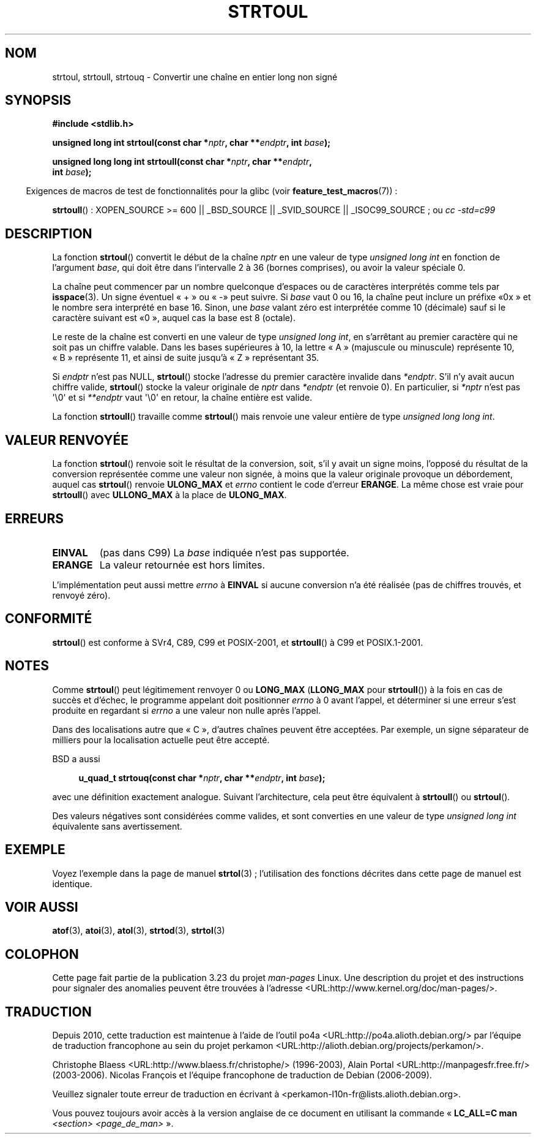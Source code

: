 .\" Copyright 1993 David Metcalfe (david@prism.demon.co.uk)
.\"
.\" Permission is granted to make and distribute verbatim copies of this
.\" manual provided the copyright notice and this permission notice are
.\" preserved on all copies.
.\"
.\" Permission is granted to copy and distribute modified versions of this
.\" manual under the conditions for verbatim copying, provided that the
.\" entire resulting derived work is distributed under the terms of a
.\" permission notice identical to this one.
.\"
.\" Since the Linux kernel and libraries are constantly changing, this
.\" manual page may be incorrect or out-of-date.  The author(s) assume no
.\" responsibility for errors or omissions, or for damages resulting from
.\" the use of the information contained herein.  The author(s) may not
.\" have taken the same level of care in the production of this manual,
.\" which is licensed free of charge, as they might when working
.\" professionally.
.\"
.\" Formatted or processed versions of this manual, if unaccompanied by
.\" the source, must acknowledge the copyright and authors of this work.
.\"
.\" References consulted:
.\"     Linux libc source code
.\"     Lewine's _POSIX Programmer's Guide_ (O'Reilly & Associates, 1991)
.\"     386BSD man pages
.\" Modified Sun Jul 25 10:54:03 1993 by Rik Faith (faith@cs.unc.edu)
.\" Fixed typo, aeb, 950823
.\" 2002-02-22, joey, mihtjel: Added strtoull()
.\"
.\"*******************************************************************
.\"
.\" This file was generated with po4a. Translate the source file.
.\"
.\"*******************************************************************
.TH STRTOUL 3 "26 juillet 2007" GNU "Manuel du programmeur Linux"
.SH NOM
strtoul, strtoull, strtouq \- Convertir une chaîne en entier long non signé
.SH SYNOPSIS
.nf
\fB#include <stdlib.h>\fP
.sp
\fBunsigned long int strtoul(const char *\fP\fInptr\fP\fB, char **\fP\fIendptr\fP\fB, int \fP\fIbase\fP\fB);\fP
.sp
\fBunsigned long long int strtoull(const char *\fP\fInptr\fP\fB, char **\fP\fIendptr\fP\fB,\fP
\fB                                int \fP\fIbase\fP\fB);\fP
.fi
.sp
.in -4n
Exigences de macros de test de fonctionnalités pour la glibc (voir
\fBfeature_test_macros\fP(7))\ :
.in
.sp
.ad l
\fBstrtoull\fP()\ : XOPEN_SOURCE >= 600 || _BSD_SOURCE || _SVID_SOURCE ||
_ISOC99_SOURCE\ ; ou \fIcc\ \-std=c99\fP
.ad b
.SH DESCRIPTION
La fonction \fBstrtoul\fP() convertit le début de la chaîne \fInptr\fP en une
valeur de type \fIunsigned long int\fP en fonction de l'argument \fIbase\fP, qui
doit être dans l'intervalle 2 à 36 (bornes comprises), ou avoir la valeur
spéciale 0.
.PP
La chaîne peut commencer par un nombre quelconque d'espaces ou de caractères
interprétés comme tels par \fBisspace\fP(3). Un signe éventuel «\ +\ » ou «\ \-\
» peut suivre. Si \fIbase\fP vaut 0 ou 16, la chaîne peut inclure un préfixe «\
0x\ » et le nombre sera interprété en base 16. Sinon, une \fIbase\fP valant
zéro est interprétée comme 10 (décimale) sauf si le caractère suivant est «\
0\ », auquel cas la base est 8 (octale).
.PP
Le reste de la chaîne est converti en une valeur de type \fIunsigned long
int\fP, en s'arrêtant au premier caractère qui ne soit pas un chiffre
valable. Dans les bases supérieures à 10, la lettre «\ A\ » (majuscule ou
minuscule) représente 10, «\ B\ » représente 11, et ainsi de suite jusqu'à
«\ Z\ » représentant 35.
.PP
Si \fIendptr\fP n'est pas NULL, \fBstrtoul\fP() stocke l'adresse du premier
caractère invalide dans \fI*endptr\fP. S'il n'y avait aucun chiffre valide,
\fBstrtoul\fP() stocke la valeur originale de \fInptr\fP dans \fI*endptr\fP (et
renvoie 0). En particulier, si \fI*nptr\fP n'est pas \(aq\e0\(aq et si
\fI**endptr\fP vaut \(aq\e0\(aq en retour, la chaîne entière est valide.
.PP
La fonction \fBstrtoull\fP() travaille comme \fBstrtoul\fP() mais renvoie une
valeur entière de type \fIunsigned long long int\fP.
.SH "VALEUR RENVOYÉE"
La fonction \fBstrtoul\fP() renvoie soit le résultat de la conversion, soit,
s'il y avait un signe moins, l'opposé du résultat de la conversion
représentée comme une valeur non signée, à moins que la valeur originale
provoque un débordement, auquel cas \fBstrtoul\fP() renvoie \fBULONG_MAX\fP et
\fIerrno\fP contient le code d'erreur \fBERANGE\fP. La même chose est vraie pour
\fBstrtoull\fP() avec \fBULLONG_MAX\fP à la place de \fBULONG_MAX\fP.
.SH ERREURS
.TP 
\fBEINVAL\fP
(pas dans C99) La \fIbase\fP indiquée n'est pas supportée.
.TP 
\fBERANGE\fP
La valeur retournée est hors limites.
.LP
L'implémentation peut aussi mettre \fIerrno\fP à \fBEINVAL\fP si aucune conversion
n'a été réalisée (pas de chiffres trouvés, et renvoyé zéro).
.SH CONFORMITÉ
\fBstrtoul\fP() est conforme à SVr4, C89, C99 et POSIX\-2001, et \fBstrtoull\fP() à
C99 et POSIX.1\-2001.
.SH NOTES
Comme \fBstrtoul\fP() peut légitimement renvoyer 0 ou \fBLONG_MAX\fP (\fBLLONG_MAX\fP
pour \fBstrtoull\fP()) à la fois en cas de succès et d'échec, le programme
appelant doit positionner \fIerrno\fP à 0 avant l'appel, et déterminer si une
erreur s'est produite en regardant si \fIerrno\fP a une valeur non nulle après
l'appel.

Dans des localisations autre que «\ C\ », d'autres chaînes peuvent être
acceptées. Par exemple, un signe séparateur de milliers pour la localisation
actuelle peut être accepté.
.LP
BSD a aussi
.sp
.in +4n
.nf
\fBu_quad_t strtouq(const char *\fP\fInptr\fP\fB, char **\fP\fIendptr\fP\fB, int \fP\fIbase\fP\fB);\fP
.sp
.in -4n
.fi
avec une définition exactement analogue. Suivant l'architecture, cela peut
être équivalent à \fBstrtoull\fP() ou \fBstrtoul\fP().

Des valeurs négatives sont considérées comme valides, et sont converties en
une valeur de type \fIunsigned long int\fP équivalente sans avertissement.
.SH EXEMPLE
Voyez l'exemple dans la page de manuel \fBstrtol\fP(3)\ ; l'utilisation des
fonctions décrites dans cette page de manuel est identique.
.SH "VOIR AUSSI"
\fBatof\fP(3), \fBatoi\fP(3), \fBatol\fP(3), \fBstrtod\fP(3), \fBstrtol\fP(3)
.SH COLOPHON
Cette page fait partie de la publication 3.23 du projet \fIman\-pages\fP
Linux. Une description du projet et des instructions pour signaler des
anomalies peuvent être trouvées à l'adresse
<URL:http://www.kernel.org/doc/man\-pages/>.
.SH TRADUCTION
Depuis 2010, cette traduction est maintenue à l'aide de l'outil
po4a <URL:http://po4a.alioth.debian.org/> par l'équipe de
traduction francophone au sein du projet perkamon
<URL:http://alioth.debian.org/projects/perkamon/>.
.PP
Christophe Blaess <URL:http://www.blaess.fr/christophe/> (1996-2003),
Alain Portal <URL:http://manpagesfr.free.fr/> (2003-2006).
Nicolas François et l'équipe francophone de traduction de Debian\ (2006-2009).
.PP
Veuillez signaler toute erreur de traduction en écrivant à
<perkamon\-l10n\-fr@lists.alioth.debian.org>.
.PP
Vous pouvez toujours avoir accès à la version anglaise de ce document en
utilisant la commande
«\ \fBLC_ALL=C\ man\fR \fI<section>\fR\ \fI<page_de_man>\fR\ ».
